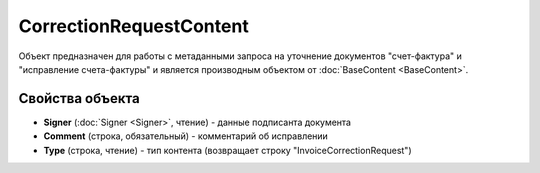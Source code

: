 ﻿CorrectionRequestContent
========================

Объект предназначен для работы с метаданными запроcа на уточнение документов
"счет-фактура" и "исправление счета-фактуры" и является производным объектом от :doc:`BaseContent <BaseContent>`.

Свойства объекта
----------------


- **Signer** (:doc:`Signer <Signer>`, чтение) - данные подписанта документа

- **Comment** (строка, обязательный) - комментарий об исправлении

- **Type** (строка, чтение) - тип контента (возвращает строку "InvoiceCorrectionRequest")
